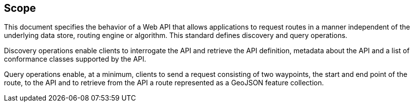 == Scope

This document specifies the behavior of a Web API that allows applications to request routes in a manner independent of the underlying data store, routing engine or algorithm. This standard defines discovery and query operations.

Discovery operations enable clients to interrogate the API and retrieve the API definition, metadata about the API and a list of conformance classes supported by the API.

Query operations enable, at a minimum, clients to send a request consisting of two waypoints, the start and end point of the route, to the API and to retrieve from the API a route represented as a GeoJSON feature collection.
